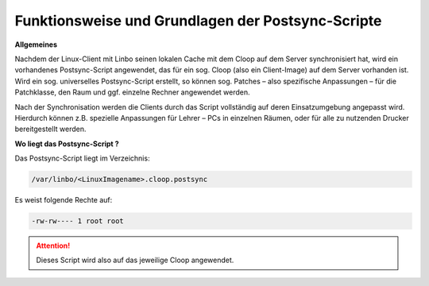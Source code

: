 Funktionsweise und Grundlagen der Postsync-Scripte
==================================================

**Allgemeines**

Nachdem der Linux-Client mit Linbo seinen lokalen Cache mit dem Cloop auf dem Server synchronisiert hat, wird ein vorhandenes Postsync-Script angewendet, das für ein sog. Cloop (also ein Client-Image) auf dem Server vorhanden ist. 
Wird ein sog. universelles Postsync-Script erstellt, so können sog. Patches – also spezifische Anpassungen – für die Patchklasse, den Raum und ggf. einzelne Rechner angewendet werden.

Nach der Synchronisation werden die Clients durch das Script vollständig auf deren Einsatzumgebung angepasst wird. Hierdurch können z.B. spezielle Anpassungen für Lehrer – PCs in einzelnen Räumen, oder für alle zu nutzenden Drucker bereitgestellt werden.

**Wo liegt das Postsync-Script ?**

Das Postsync-Script liegt im Verzeichnis:

.. code:: bash

   /var/linbo/<LinuxImagename>.cloop.postsync
   
Es weist folgende Rechte auf:

.. code:: bash

   -rw-rw---- 1 root root

.. attention:: 
   Dieses Script wird also auf das jeweilige Cloop angewendet.

